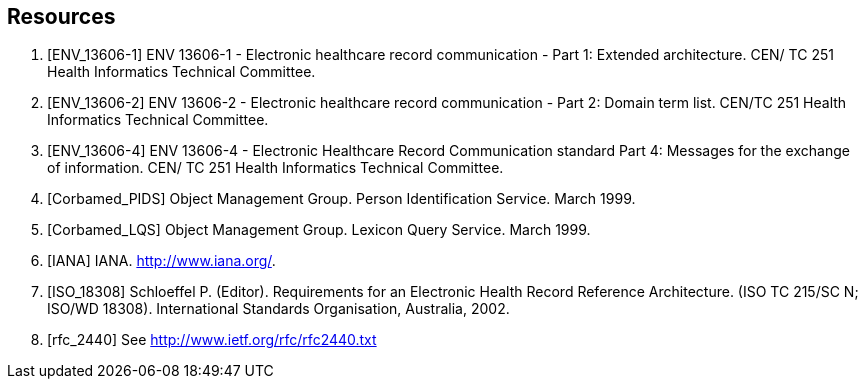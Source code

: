 == Resources

[bibliography]
. [[[ENV_13606-1]]] ENV 13606-1 - Electronic healthcare record communication - Part 1: Extended architecture. CEN/ TC 251 Health Informatics Technical Committee.
. [[[ENV_13606-2]]] ENV 13606-2 - Electronic healthcare record communication - Part 2: Domain term list. CEN/TC 251 Health Informatics Technical Committee.
. [[[ENV_13606-4]]] ENV 13606-4 - Electronic Healthcare Record Communication standard Part 4: Messages for the exchange of information. CEN/ TC 251 Health Informatics Technical Committee.
. [[[Corbamed_PIDS]]] Object Management Group. Person Identification Service. March 1999.
. [[[Corbamed_LQS]]] Object Management Group. Lexicon Query Service. March 1999.
. [[[IANA]]] IANA. http://www.iana.org/.
. [[[ISO_18308]]] Schloeffel P. (Editor). Requirements for an Electronic Health Record Reference Architecture. (ISO TC 215/SC N; ISO/WD 18308). International Standards Organisation, Australia, 2002.
. [[[rfc_2440]]] See http://www.ietf.org/rfc/rfc2440.txt
